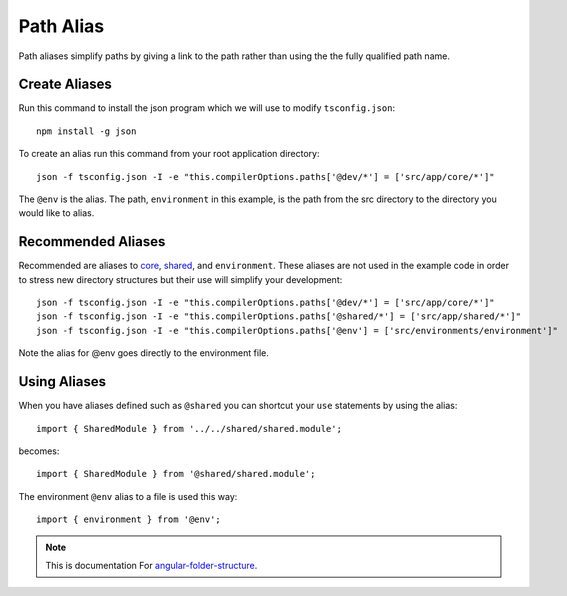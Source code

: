 Path Alias
==========

Path aliases simplify paths by giving a link to the path rather than
using the the fully qualified path name.


Create Aliases
--------------

Run this command to install the json program which we will use to modify
``tsconfig.json``::

  npm install -g json

To create an alias run this command from your root application directory::

  json -f tsconfig.json -I -e "this.compilerOptions.paths['@dev/*'] = ['src/app/core/*']"

The ``@env`` is the alias.  The path, ``environment`` in this example, is the
path from the src directory to the directory you would like to alias.


Recommended Aliases
-------------------

Recommended are aliases to `core <core.html>`_, `shared <shared.html>`_, and
``environment``.  These aliases are not used in the example code in order to
stress new directory structures but their use will simplify your development::

  json -f tsconfig.json -I -e "this.compilerOptions.paths['@dev/*'] = ['src/app/core/*']"
  json -f tsconfig.json -I -e "this.compilerOptions.paths['@shared/*'] = ['src/app/shared/*']"
  json -f tsconfig.json -I -e "this.compilerOptions.paths['@env'] = ['src/environments/environment']"

Note the alias for @env goes directly to the environment file.  

Using Aliases
-------------

When you have aliases defined such as ``@shared`` you can shortcut your ``use``
statements by using the alias::

  import { SharedModule } from '../../shared/shared.module';

becomes::

  import { SharedModule } from '@shared/shared.module';

The environment ``@env`` alias to a file is used this way::

  import { environment } from '@env';

.. note::
  This is documentation For `angular-folder-structure <https://github.com/mathisGarberg/angular-folder-structure>`_.
